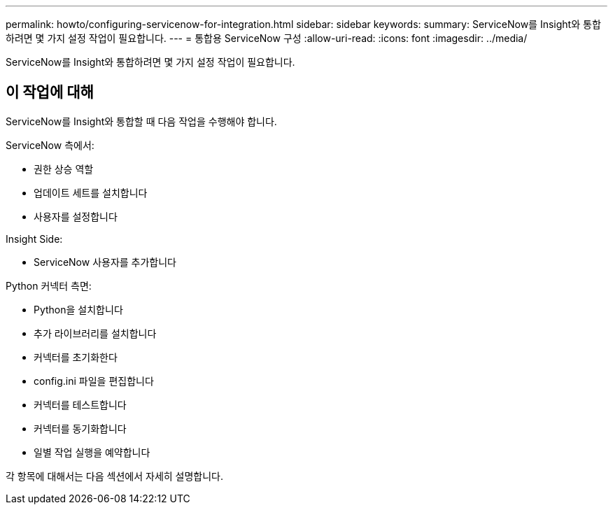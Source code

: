 ---
permalink: howto/configuring-servicenow-for-integration.html 
sidebar: sidebar 
keywords:  
summary: ServiceNow를 Insight와 통합하려면 몇 가지 설정 작업이 필요합니다. 
---
= 통합용 ServiceNow 구성
:allow-uri-read: 
:icons: font
:imagesdir: ../media/


[role="lead"]
ServiceNow를 Insight와 통합하려면 몇 가지 설정 작업이 필요합니다.



== 이 작업에 대해

ServiceNow를 Insight와 통합할 때 다음 작업을 수행해야 합니다.

ServiceNow 측에서:

* 권한 상승 역할
* 업데이트 세트를 설치합니다
* 사용자를 설정합니다


Insight Side:

* ServiceNow 사용자를 추가합니다


Python 커넥터 측면:

* Python을 설치합니다
* 추가 라이브러리를 설치합니다
* 커넥터를 초기화한다
* config.ini 파일을 편집합니다
* 커넥터를 테스트합니다
* 커넥터를 동기화합니다
* 일별 작업 실행을 예약합니다


각 항목에 대해서는 다음 섹션에서 자세히 설명합니다.
